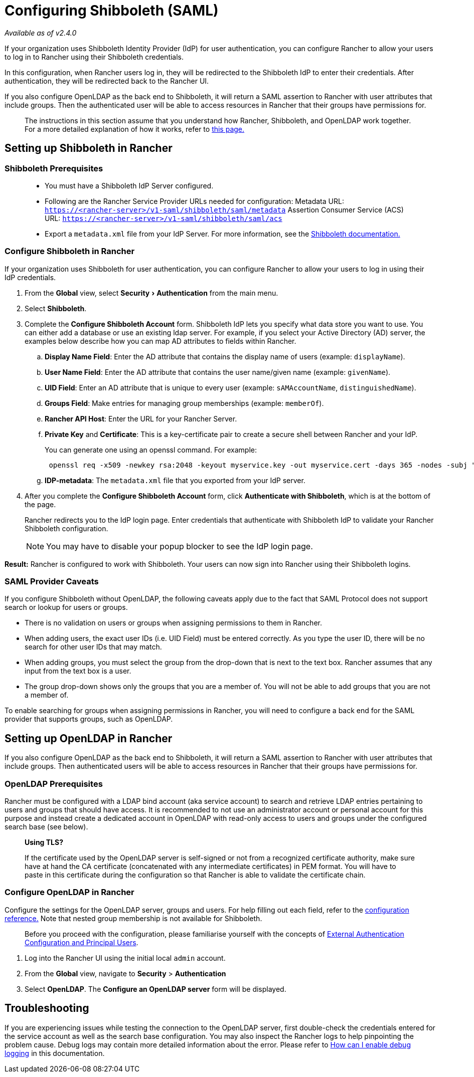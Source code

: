 = Configuring Shibboleth (SAML)
:experimental:

_Available as of v2.4.0_

If your organization uses Shibboleth Identity Provider (IdP) for user authentication, you can configure Rancher to allow your users to log in to Rancher using their Shibboleth credentials.

In this configuration, when Rancher users log in, they will be redirected to the Shibboleth IdP to enter their credentials. After authentication, they will be redirected back to the Rancher UI.

If you also configure OpenLDAP as the back end to Shibboleth, it will return a SAML assertion to Rancher with user attributes that include groups. Then the authenticated user will be able to access resources in Rancher that their groups have permissions for.

____
The instructions in this section assume that you understand how Rancher, Shibboleth, and OpenLDAP work together. For a more detailed explanation of how it works, refer to xref:about-group-permissions.adoc[this page.]
____

== Setting up Shibboleth in Rancher

=== Shibboleth Prerequisites

____
* You must have a Shibboleth IdP Server configured.
* Following are the Rancher Service Provider URLs needed for configuration:
Metadata URL: `https://<rancher-server>/v1-saml/shibboleth/saml/metadata`
Assertion Consumer Service (ACS) URL: `https://<rancher-server>/v1-saml/shibboleth/saml/acs`
* Export a `metadata.xml` file from your IdP Server. For more information, see the https://wiki.shibboleth.net/confluence/display/SP3/Home[Shibboleth documentation.]
____

=== Configure Shibboleth in Rancher

If your organization uses Shibboleth for user authentication, you can configure Rancher to allow your users to log in using their IdP credentials.

. From the *Global* view, select menu:Security[Authentication] from the main menu.
. Select *Shibboleth*.
. Complete the *Configure Shibboleth Account* form. Shibboleth IdP lets you specify what data store you want to use. You can either add a database or use an existing ldap server. For example, if you select your Active Directory (AD) server, the examples below describe how you can map AD attributes to fields within Rancher.
 .. *Display Name Field*: Enter the AD attribute that contains the display name of users (example: `displayName`).
 .. *User Name Field*: Enter the AD attribute that contains the user name/given name (example: `givenName`).
 .. *UID Field*: Enter an AD attribute that is unique to every user (example: `sAMAccountName`, `distinguishedName`).
 .. *Groups Field*: Make entries for managing group memberships (example: `memberOf`).
 .. *Rancher API Host*: Enter the URL for your Rancher Server.
 .. *Private Key* and *Certificate*: This is a key-certificate pair to create a secure shell between Rancher and your IdP.
+
You can generate one using an openssl command. For example:
+
----
 openssl req -x509 -newkey rsa:2048 -keyout myservice.key -out myservice.cert -days 365 -nodes -subj "/CN=myservice.example.com"
----

 .. *IDP-metadata*: The `metadata.xml` file that you exported from your IdP server.
. After you complete the *Configure Shibboleth Account* form, click *Authenticate with Shibboleth*, which is at the bottom of the page.
+
Rancher redirects you to the IdP login page. Enter credentials that authenticate with Shibboleth IdP to validate your Rancher Shibboleth configuration.
+
NOTE: You may have to disable your popup blocker to see the IdP login page.

*Result:* Rancher is configured to work with Shibboleth. Your users can now sign into Rancher using their Shibboleth logins.

=== SAML Provider Caveats

If you configure Shibboleth without OpenLDAP, the following caveats apply due to the fact that SAML Protocol does not support search or lookup for users or groups.

* There is no validation on users or groups when assigning permissions to them in Rancher.
* When adding users, the exact user IDs (i.e. UID Field) must be entered correctly. As you type the user ID, there will be no search for other user IDs that may match.
* When adding groups, you must select the group from the drop-down that is next to the text box. Rancher assumes that any input from the text box is a user.
* The group drop-down shows only the groups that you are a member of. You will not be able to add groups that you are not a member of.

To enable searching for groups when assigning permissions in Rancher, you will need to configure a back end for the SAML provider that supports groups, such as OpenLDAP.

== Setting up OpenLDAP in Rancher

If you also configure OpenLDAP as the back end to Shibboleth, it will return a SAML assertion to Rancher with user attributes that include groups. Then authenticated users will be able to access resources in Rancher that their groups have permissions for.

=== OpenLDAP Prerequisites

Rancher must be configured with a LDAP bind account (aka service account) to search and retrieve LDAP entries pertaining to users and groups that should have access. It is recommended to not use an administrator account or personal account for this purpose and instead create a dedicated account in OpenLDAP with read-only access to users and groups under the configured search base (see below).

____
*Using TLS?*

If the certificate used by the OpenLDAP server is self-signed or not from a recognized certificate authority, make sure have at hand the CA certificate (concatenated with any intermediate certificates) in PEM format. You will have to paste in this certificate during the configuration so that Rancher is able to validate the certificate chain.
____

=== Configure OpenLDAP in Rancher

Configure the settings for the OpenLDAP server, groups and users. For help filling out each field, refer to the xref:../../../../../reference-guides/configure-openldap/openldap-config-reference.adoc[configuration reference.] Note that nested group membership is not available for Shibboleth.

____
Before you proceed with the configuration, please familiarise yourself with the concepts of link:../about-authentication.adoc#external-authentication-configuration-and-principal-users[External Authentication Configuration and Principal Users].
____

. Log into the Rancher UI using the initial local `admin` account.
. From the *Global* view, navigate to *Security* > *Authentication*
. Select *OpenLDAP*. The *Configure an OpenLDAP server* form will be displayed.

== Troubleshooting

If you are experiencing issues while testing the connection to the OpenLDAP server, first double-check the credentials entered for the service account as well as the search base configuration. You may also inspect the Rancher logs to help pinpointing the problem cause. Debug logs may contain more detailed information about the error. Please refer to link:../../../../../faq/technical-items.adoc#how-can-i-enable-debug-logging[How can I enable debug logging] in this documentation.
